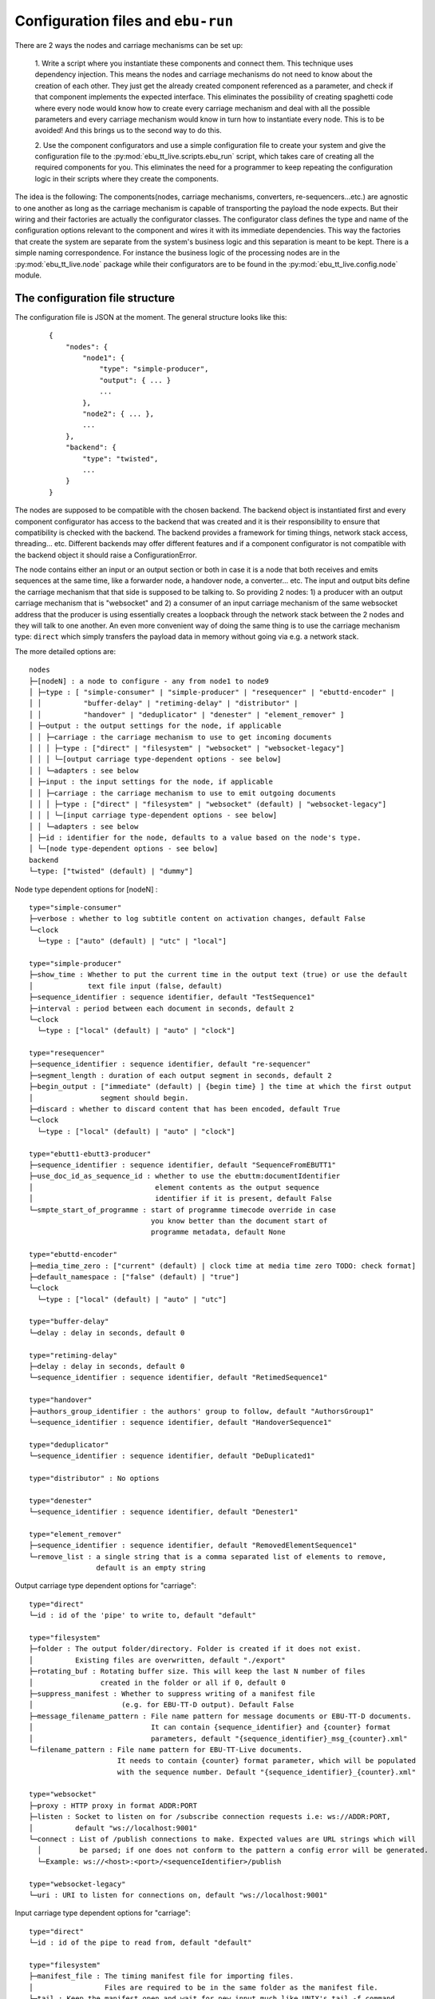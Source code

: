 Configuration files and ``ebu-run``
===================================

There are 2 ways the nodes and carriage mechanisms can be set up:

    1. Write a script where you instantiate these components and connect them. This technique uses
    dependency injection. This means the nodes and carriage mechanisms do not need to know about the creation of
    each other. They just get the already created component referenced as a parameter, and check if that component
    implements the expected interface. This eliminates the possibility of creating spaghetti code where every node would know
    how to create every carriage mechanism and deal with all the possible parameters and every carriage mechanism would know
    in turn how to instantiate every node. This is to be avoided! And this brings us to the second way to do this.

    2. Use the component configurators and use a simple configuration file to create your system and give the
    configuration file to the :py:mod:`ebu_tt_live.scripts.ebu_run` script, which takes care of creating all the
    required components for you. This eliminates the need for a programmer to keep repeating the configuration logic
    in their scripts where they create the components.

The idea is the following: The components(nodes, carriage mechanisms, converters, re-sequencers...etc.) are agnostic
to one another as long as the carriage mechanism is capable of transporting the payload the node expects. But their
wiring and their factories are actually the configurator classes. The configurator class defines the type and
name of the configuration options relevant to the component and wires it with its immediate dependencies. This
way the factories that create the system are separate from the system's business logic and this separation is
meant to be kept. There is a simple naming correspondence. For instance the business logic of the processing
nodes are in the :py:mod:`ebu_tt_live.node` package while their configurators are to be found in the
:py:mod:`ebu_tt_live.config.node` module.

The configuration file structure
--------------------------------

The configuration file is JSON at the moment. The general structure looks like this:

    ::

        {
            "nodes": {
                "node1": {
                    "type": "simple-producer",
                    "output": { ... }
                    ...
                },
                "node2": { ... },
                ...
            },
            "backend": {
                "type": "twisted",
                ...
            }
        }

The nodes are supposed to be compatible with the chosen backend. The backend object is instantiated first and
every component configurator has access to the backend that was created and it is their responsibility to
ensure that compatibility is checked with the backend. The backend provides a framework for
timing things, network stack access, threading... etc. Different backends may offer different features and if
a component configurator is not compatible with the backend object it should raise a ConfigurationError.

The node contains either an input or an output section or both in case it is a node that both receives and emits
sequences at the same time, like a forwarder node, a handover node, a converter... etc. The input and output bits
define the carriage mechanism that that side is supposed to be talking to. So providing 2 nodes: 1) a producer with
an output carriage mechanism that is "websocket" and 2) a consumer of an input carriage mechanism of the same websocket
address that the producer is using essentially creates a loopback through the network stack between the 2 nodes
and they will talk to one another. An even more convenient way of doing the same thing is to use
the carriage mechanism type: ``direct`` which simply transfers the payload data in memory without going via e.g. a network stack.

The more detailed options are: ::

    nodes
    ├─[nodeN] : a node to configure - any from node1 to node9
    │ ├─type : [ "simple-consumer" | "simple-producer" | "resequencer" | "ebuttd-encoder" |
    │ │          "buffer-delay" | "retiming-delay" | "distributor" | 
    │ │          "handover" | "deduplicator" | "denester" | "element_remover" ]
    │ ├─output : the output settings for the node, if applicable
    │ │ ├─carriage : the carriage mechanism to use to get incoming documents
    │ │ │ ├─type : ["direct" | "filesystem" | "websocket" | "websocket-legacy"]
    │ │ │ └─[output carriage type-dependent options - see below]
    │ │ └─adapters : see below
    │ ├─input : the input settings for the node, if applicable
    │ │ ├─carriage : the carriage mechanism to use to emit outgoing documents
    │ │ │ ├─type : ["direct" | "filesystem" | "websocket" (default) | "websocket-legacy"]
    │ │ │ └─[input carriage type-dependent options - see below]
    │ │ └─adapters : see below
    │ ├─id : identifier for the node, defaults to a value based on the node's type.
    │ └─[node type-dependent options - see below]
    backend
    └─type: ["twisted" (default) | "dummy"]

Node type dependent options for [nodeN] : ::

   type="simple-consumer"
   ├─verbose : whether to log subtitle content on activation changes, default False
   └─clock
     └─type : ["auto" (default) | "utc" | "local"]

   type="simple-producer"
   ├─show_time : Whether to put the current time in the output text (true) or use the default
   │             text file input (false, default)
   ├─sequence_identifier : sequence identifier, default "TestSequence1"
   ├─interval : period between each document in seconds, default 2
   └─clock
     └─type : ["local" (default) | "auto" | "clock"]

   type="resequencer"
   ├─sequence_identifier : sequence identifier, default "re-sequencer"
   ├─segment_length : duration of each output segment in seconds, default 2
   ├─begin_output : ["immediate" (default) | {begin time} ] the time at which the first output
   │                segment should begin.
   ├─discard : whether to discard content that has been encoded, default True
   └─clock
     └─type : ["local" (default) | "auto" | "clock"]

   type="ebutt1-ebutt3-producer"
   ├─sequence_identifier : sequence identifier, default "SequenceFromEBUTT1"
   ├─use_doc_id_as_sequence_id : whether to use the ebuttm:documentIdentifier
   │                             element contents as the output sequence
   │                             identifier if it is present, default False
   └─smpte_start_of_programme : start of programme timecode override in case
                                you know better than the document start of
                                programme metadata, default None

   type="ebuttd-encoder"
   ├─media_time_zero : ["current" (default) | clock time at media time zero TODO: check format]
   ├─default_namespace : ["false" (default) | "true"]
   └─clock
     └─type : ["local" (default) | "auto" | "utc"]

   type="buffer-delay"
   └─delay : delay in seconds, default 0

   type="retiming-delay"
   ├─delay : delay in seconds, default 0
   └─sequence_identifier : sequence identifier, default "RetimedSequence1"

   type="handover"
   ├─authors_group_identifier : the authors' group to follow, default "AuthorsGroup1"
   └─sequence_identifier : sequence identifier, default "HandoverSequence1"

   type="deduplicator"
   └─sequence_identifier : sequence identifier, default "DeDuplicated1"

   type="distributor" : No options

   type="denester"
   └─sequence_identifier : sequence identifier, default "Denester1"

   type="element_remover"
   ├─sequence_identifier : sequence identifier, default "RemovedElementSequence1"
   └─remove_list : a single string that is a comma separated list of elements to remove,
                   default is an empty string

Output carriage type dependent options for "carriage": ::

   type="direct"
   └─id : id of the 'pipe' to write to, default "default"

   type="filesystem"
   ├─folder : The output folder/directory. Folder is created if it does not exist.
   │          Existing files are overwritten, default "./export"
   ├─rotating_buf : Rotating buffer size. This will keep the last N number of files
   │                created in the folder or all if 0, default 0
   ├─suppress_manifest : Whether to suppress writing of a manifest file
   │                     (e.g. for EBU-TT-D output). Default False
   ├─message_filename_pattern : File name pattern for message documents or EBU-TT-D documents.
   │                            It can contain {sequence_identifier} and {counter} format
   │                            parameters, default "{sequence_identifier}_msg_{counter}.xml" 
   └─filename_pattern : File name pattern for EBU-TT-Live documents.
                        It needs to contain {counter} format parameter, which will be populated
                        with the sequence number. Default "{sequence_identifier}_{counter}.xml"

   type="websocket"
   ├─proxy : HTTP proxy in format ADDR:PORT
   ├─listen : Socket to listen on for /subscribe connection requests i.e: ws://ADDR:PORT,
   │          default "ws://localhost:9001"
   └─connect : List of /publish connections to make. Expected values are URL strings which will
     │         be parsed; if one does not conform to the pattern a config error will be generated.
     └─Example: ws://<host>:<port>/<sequenceIdentifier>/publish

   type="websocket-legacy"
   └─uri : URI to listen for connections on, default "ws://localhost:9001"

Input carriage type dependent options for "carriage": ::

   type="direct"
   └─id : id of the pipe to read from, default "default"

   type="filesystem"
   ├─manifest_file : The timing manifest file for importing files.
   │                 Files are required to be in the same folder as the manifest file.
   └─tail : Keep the manifest open and wait for new input much like UNIX's tail -f command

   type="websocket"
   ├─proxy : HTTP proxy in format ADDR:PORT
   ├─listen : Socket to listen on for /publish connection requests i.e: ws://ADDR:PORT,
   │          default "ws://localhost:9001"
   └─connect : List of /subscribe connections to make. Expected values are URL strings
     │         which will be parsed; if one does not conform to the pattern a config error
     │         will be generated..
     └─Example: ws://<host>:<port>/<sequenceIdentifier>/subscribe

   type="websocket-legacy"
   ├─proxy : HTTP proxy in format ADDR:PORT
   └─uri : URI to connect to, default "ws://localhost:9001"

Adapters will be automatically selected if not specified, or can be manually specified: ::

    adapters
    ├─xml->ebutt1 : XML serialisation to EBU-TT Part 1
    ├─xml->ebutt3 : XML serialisation to EBU-TT Part 3
    ├─xml->ebuttd : XML serialisation to EBU-TT-D
    ├─ebutt3->xml : EBU-TT Part 3 to XML serialisation
    └─ebuttd->xml : EBU-TT-D to XML serialisation

Please refer to the :py:mod:`ebu_tt_live.scripts.ebu_run` for more information.
Example ``.conf`` files for some common configurations can be found in
``examples/config``, some of which are described in
:doc:`scripts_and_their_functions`.
